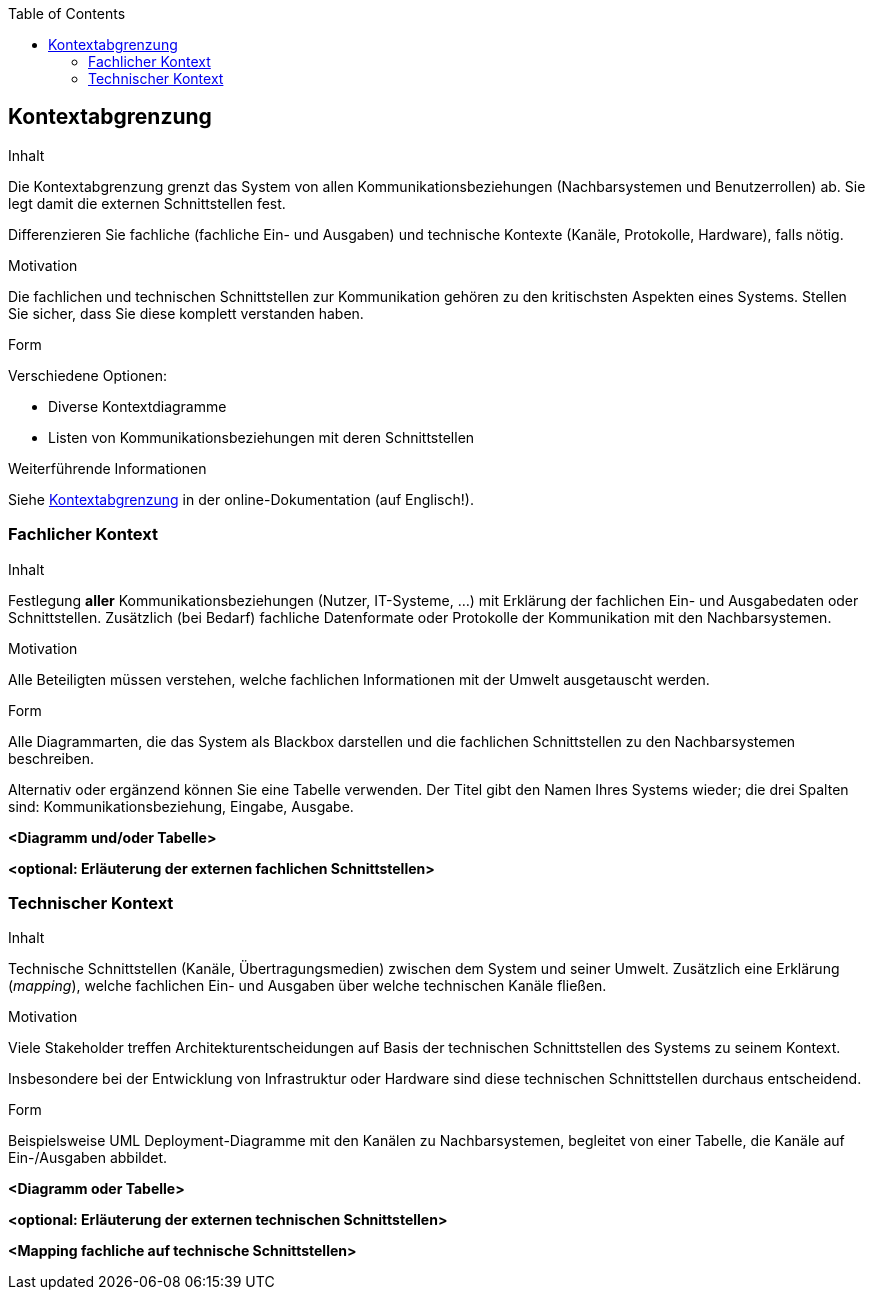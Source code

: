 :jbake-title: Kontextabgrenzung
:jbake-type: page_toc
:jbake-status: published
:jbake-menu: arc42
:jbake-order: 3
:filename: /chapters/03_system_scope_and_context.adoc
ifndef::imagesdir[:imagesdir: ../../images]

:toc:

[[section-system-scope-and-context]]
== Kontextabgrenzung

[role="arc42help"]
****
.Inhalt
Die Kontextabgrenzung grenzt das System von allen Kommunikationsbeziehungen (Nachbarsystemen und Benutzerrollen) ab.
Sie legt damit die externen Schnittstellen fest.

Differenzieren Sie fachliche (fachliche Ein- und Ausgaben) und technische Kontexte (Kanäle, Protokolle, Hardware), falls nötig.

.Motivation
Die fachlichen und technischen Schnittstellen zur Kommunikation gehören zu den kritischsten Aspekten eines Systems.
Stellen Sie sicher, dass Sie diese komplett verstanden haben.

.Form
Verschiedene Optionen:

* Diverse Kontextdiagramme
* Listen von Kommunikationsbeziehungen mit deren Schnittstellen


.Weiterführende Informationen

Siehe https://docs.arc42.org/section-3/[Kontextabgrenzung] in der online-Dokumentation (auf Englisch!).

****

=== Fachlicher Kontext

[role="arc42help"]
****
.Inhalt
Festlegung *aller* Kommunikationsbeziehungen (Nutzer, IT-Systeme, ...) mit Erklärung der fachlichen Ein- und Ausgabedaten oder Schnittstellen.
Zusätzlich (bei Bedarf) fachliche Datenformate oder Protokolle der Kommunikation mit den Nachbarsystemen.

.Motivation
Alle Beteiligten müssen verstehen, welche fachlichen Informationen mit der Umwelt ausgetauscht werden.

.Form
Alle Diagrammarten, die das System als Blackbox darstellen und die fachlichen Schnittstellen zu den Nachbarsystemen beschreiben.

Alternativ oder ergänzend können Sie eine Tabelle verwenden.
Der Titel gibt den Namen Ihres Systems wieder; die drei Spalten sind: Kommunikationsbeziehung, Eingabe, Ausgabe.
****

**<Diagramm und/oder Tabelle>**

**<optional: Erläuterung der externen fachlichen Schnittstellen>**

=== Technischer Kontext

[role="arc42help"]
****
.Inhalt
Technische Schnittstellen (Kanäle, Übertragungsmedien) zwischen dem System und seiner Umwelt.
Zusätzlich eine Erklärung (_mapping_), welche fachlichen Ein- und Ausgaben über welche technischen Kanäle fließen.

.Motivation
Viele Stakeholder treffen Architekturentscheidungen auf Basis der technischen Schnittstellen des Systems zu seinem Kontext.

Insbesondere bei der Entwicklung von Infrastruktur oder Hardware sind diese technischen Schnittstellen durchaus entscheidend.

.Form
Beispielsweise UML Deployment-Diagramme mit den Kanälen zu Nachbarsystemen, begleitet von einer Tabelle, die Kanäle auf Ein-/Ausgaben abbildet.
****

**<Diagramm oder Tabelle>**

**<optional: Erläuterung der externen technischen Schnittstellen>**

**<Mapping fachliche auf technische Schnittstellen>**
